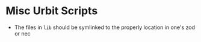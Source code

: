 * Misc Urbit Scripts
- The files in =lib= should be symlinked to the properly location in
  one's zod or nec

